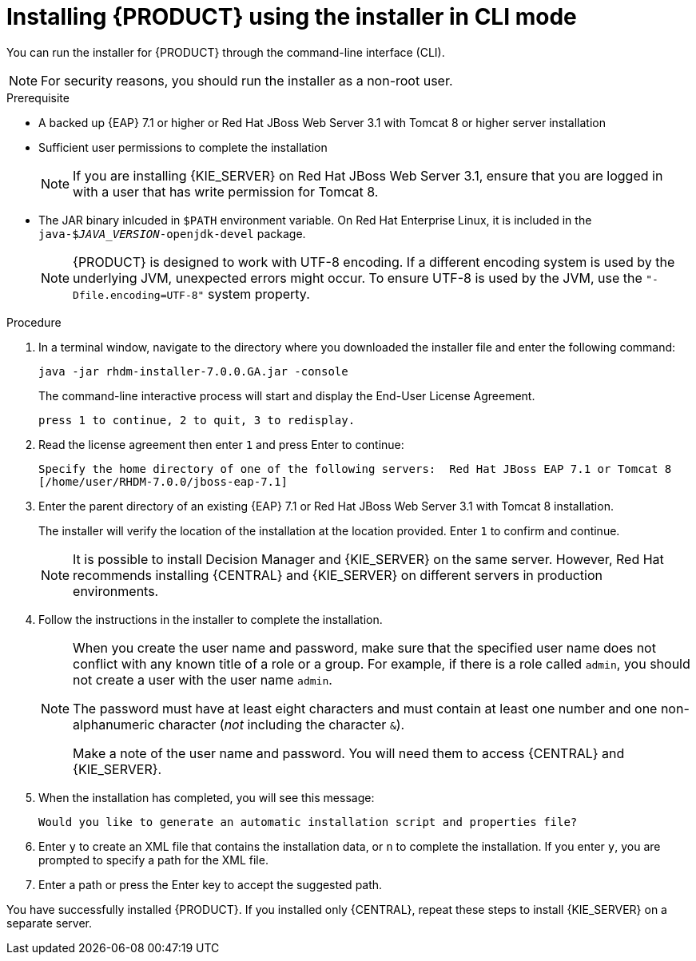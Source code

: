 [id='installer-run-cli-proc']
= Installing {PRODUCT} using the installer in CLI mode

You can run the installer for {PRODUCT} through the command-line interface (CLI). 

[NOTE]
====
For security reasons, you should run the installer as a non-root user.
====

.Prerequisite
* A backed up {EAP} 7.1 or higher or Red Hat JBoss Web Server 3.1 with Tomcat 8 or higher server installation
* Sufficient user permissions to complete the installation
+
[NOTE]
====
If you are installing {KIE_SERVER} on Red Hat JBoss Web Server 3.1, ensure that you are logged in with a user that has write permission for Tomcat 8.
====
* The JAR binary inlcuded in `$PATH` environment variable. On Red Hat Enterprise Linux, it is included in the `java-$_JAVA_VERSION_-openjdk-devel` package.
+
[NOTE]
====
{PRODUCT} is designed to work with UTF-8 encoding. If a different encoding system is used by the underlying JVM, unexpected errors might occur. To ensure UTF-8 is used by the JVM, use the `"-Dfile.encoding=UTF-8"` system property.
====

.Procedure
. In a terminal window, navigate to the directory where you downloaded the installer file and enter the following command:
+
[source]
----
java -jar rhdm-installer-7.0.0.GA.jar -console

----
+
The command-line interactive process will start and display the End-User License Agreement. 
+
[source]
----
press 1 to continue, 2 to quit, 3 to redisplay.
----
. Read the license agreement then enter `1` and press Enter to continue:
+
[source]
----
Specify the home directory of one of the following servers:  Red Hat JBoss EAP 7.1 or Tomcat 8
[/home/user/RHDM-7.0.0/jboss-eap-7.1]
----
+
. Enter the parent directory of an existing {EAP} 7.1  or Red Hat JBoss Web Server 3.1 with Tomcat 8 installation.
+
The installer will verify the location of the installation at the location provided. Enter `1` to confirm and continue.
+
[NOTE]
====
It is possible to install Decision Manager and {KIE_SERVER} on the same server. However, Red Hat recommends installing {CENTRAL} and {KIE_SERVER} on different servers in production environments.
====
. Follow the instructions in the installer to complete the installation.
+
[NOTE]
====
When you create the user name and password, make sure that the specified user name does not conflict with any known title of a role or a group. For example, if there is a role called `admin`, you should not create a user with the user name `admin`.

The password must have at least eight characters and must contain at least one number and one non-alphanumeric character (_not_ including the character `&`).

Make a note of the user name and password. You will need them to access {CENTRAL} and {KIE_SERVER}.
====

+
. When the installation has completed, you will see this message:
+
[source]
----
Would you like to generate an automatic installation script and properties file?
----
. Enter `y` to create an XML file that contains the installation data, or `n` to complete the installation. If you enter `y`, you are prompted to specify a path for the XML file. 
. Enter a path or press the Enter key to accept the suggested path.

You have successfully installed {PRODUCT}. If you installed only {CENTRAL}, repeat these steps to install {KIE_SERVER} on a separate server.